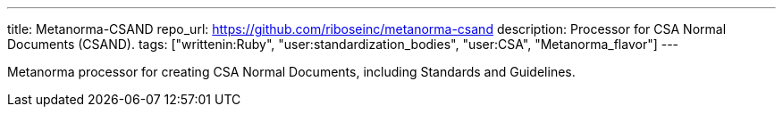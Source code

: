 ---
title: Metanorma-CSAND
repo_url: https://github.com/riboseinc/metanorma-csand
description: Processor for CSA Normal Documents (CSAND).
tags: ["writtenin:Ruby", "user:standardization_bodies", "user:CSA", "Metanorma_flavor"]
---

Metanorma processor for creating CSA Normal Documents, including
Standards and Guidelines.
